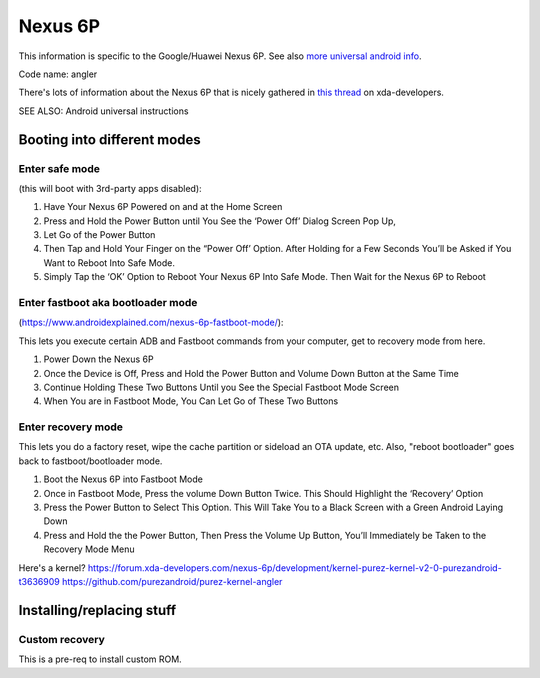 Nexus 6P
========

This information is specific to the Google/Huawei Nexus 6P.
See also `more universal android info </android/>`_.

Code name: angler

There's lots of information about the Nexus 6P that is nicely
gathered in `this thread <https://forum.xda-developers.com/nexus-6p/general/guides-how-to-guides-beginners-t3206928>`_
on xda-developers.

SEE ALSO: Android universal instructions

Booting into different modes
----------------------------

Enter safe mode
...............

(this will boot with 3rd-party apps disabled):

1. Have Your Nexus 6P Powered on and at the Home Screen
2. Press and Hold the Power Button until You See the ‘Power Off’ Dialog Screen Pop Up,
3. Let Go of the Power Button
4. Then Tap and Hold Your Finger on the “Power Off’ Option.  After Holding for a Few Seconds You’ll be Asked if You Want to Reboot Into Safe Mode.
5. Simply Tap the ‘OK’ Option to Reboot Your Nexus 6P Into Safe Mode.  Then Wait for the Nexus 6P to Reboot

Enter fastboot aka bootloader mode
..................................

(https://www.androidexplained.com/nexus-6p-fastboot-mode/):

This lets you execute certain ADB and Fastboot commands from your computer, get to recovery mode from here.

1. Power Down the Nexus 6P
2. Once the Device is Off, Press and Hold the Power Button and Volume Down Button at the Same Time
3. Continue Holding These Two Buttons Until you See the Special Fastboot Mode Screen
4. When You are in Fastboot Mode, You Can Let Go of These Two Buttons

Enter recovery mode
...................

This lets you do a factory reset, wipe the cache partition or sideload an OTA update, etc.
Also, "reboot bootloader" goes back to fastboot/bootloader mode.

1. Boot the Nexus 6P into Fastboot Mode
2. Once in Fastboot Mode, Press the volume Down Button Twice. This Should Highlight the ‘Recovery’ Option
3. Press the Power Button to Select This Option. This Will Take You to a Black Screen with a Green Android Laying Down
4. Press and Hold the the Power Button, Then Press the Volume Up Button, You’ll Immediately be Taken to the Recovery Mode Menu

Here's a kernel? https://forum.xda-developers.com/nexus-6p/development/kernel-purez-kernel-v2-0-purezandroid-t3636909
https://github.com/purezandroid/purez-kernel-angler

Installing/replacing stuff
--------------------------

Custom recovery
................

This is a pre-req to install custom ROM.

